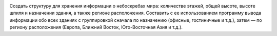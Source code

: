 .. image:: https://travis-ci.com/H-b-IO-T-O-H/in-depth_programming.svg?branch=master
    :target: https://travis-ci.com/H-b-IO-T-O-H/in-depth_programming

Создать структуру для хранения информации о небоскребах мира: количестве этажей, общей высоте, высоте шпиля и назначении здания, 
а также регионе расположения. Составить с ее использованием программу вывода информации обо всех зданиях с группировкой сначала 
по назначению (офисные, гостиничные и т.д.), затем — по региону расположения (Европа, Ближний Восток, Юго-Восточная Азия и т.д.).

